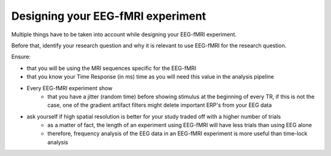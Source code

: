 .. _eeg-fmri-experiment:

Designing your EEG-fMRI experiment
==================================

Multiple things have to be taken into account while designing your EEG-fMRI experiment.

Before that, identify your research question and why it is relevant to use EEG-fMRI
for the research question.

Ensure:

- that you will be using the MRI sequences specific for the EEG-fMRI
- that you know your Time Response (in ms) time as you will need this value in the analysis pipeline
- Every EEG-fMRI experiment show
    - that you have a jitter (random time) before showing stimulus at the beginning of every TR, if this is not the case, one of the gradient artifact filters might delete important ERP's from your EEG data
- ask yourself if high spatial resolution is better for your study traded off with a higher number of trials
    - as a matter of fact, the length of an experiment using EEG-fMRI will have less trials than using EEG alone
    - therefore, frequency analysis of the EEG data in an EEG-fMRI experiment is more useful than time-lock analysis


